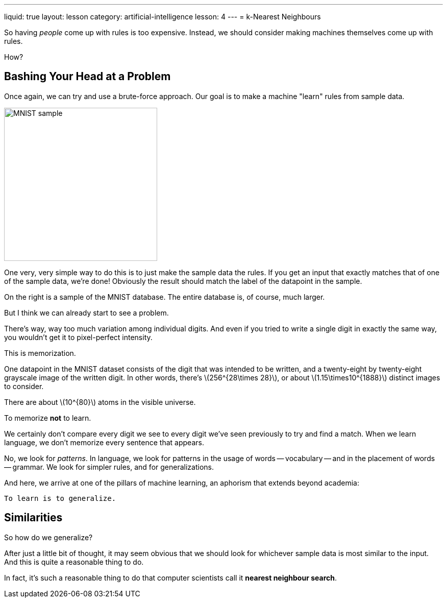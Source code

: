 ---
liquid: true
layout: lesson
category: artificial-intelligence
lesson: 4
---
= k-Nearest Neighbours

So having _people_ come up with rules is too expensive.
Instead, we should consider making machines themselves come up with rules.

How?

== Bashing Your Head at a Problem

Once again, we can try and use a brute-force approach.
Our goal is to make a machine "learn" rules from sample data.

[.right]
image:++https://upload.wikimedia.org/wikipedia/commons/2/27/MnistExamples.png++[MNIST sample,300,300]

One very, very simple way to do this is to just make the sample data the rules.
If you get an input that exactly matches that of one of the sample data, we're done!
Obviously the result should match the label of the datapoint in the sample.

On the right is a sample of the MNIST database.
The entire database is, of course, much larger.

But I think we can already start to see a problem.

There's way, way too much variation among individual digits.
And even if you tried to write a single digit in exactly the same way, you wouldn't get it to pixel-perfect intensity.

This is memorization.

One datapoint in the MNIST dataset consists of the digit that was intended to be written, and a twenty-eight by twenty-eight grayscale image of the written digit.
In other words, there's \(256^{28\times 28}\), or about \(1.15\times10^{1888}\) distinct images to consider.

There are about \(10^{80}\) atoms in the visible universe.

To memorize *not* to learn.

We certainly don't compare every digit we see to every digit we've seen previously to try and find a match.
When we learn language, we don't memorize every sentence that appears.

No, we look for _patterns_.
In language, we look for patterns in the usage of words -- vocabulary -- and in the placement of words -- grammar.
We look for simpler rules, and for generalizations.

And here, we arrive at one of the pillars of machine learning, an aphorism that extends beyond academia:

[big]#``To learn is to generalize.``#

== Similarities

So how do we generalize?

After just a little bit of thought, it may seem obvious that we should look for whichever sample data is most similar to the input.
And this is quite a reasonable thing to do.

In fact, it's such a reasonable thing to do that computer scientists call it *nearest neighbour search*.
